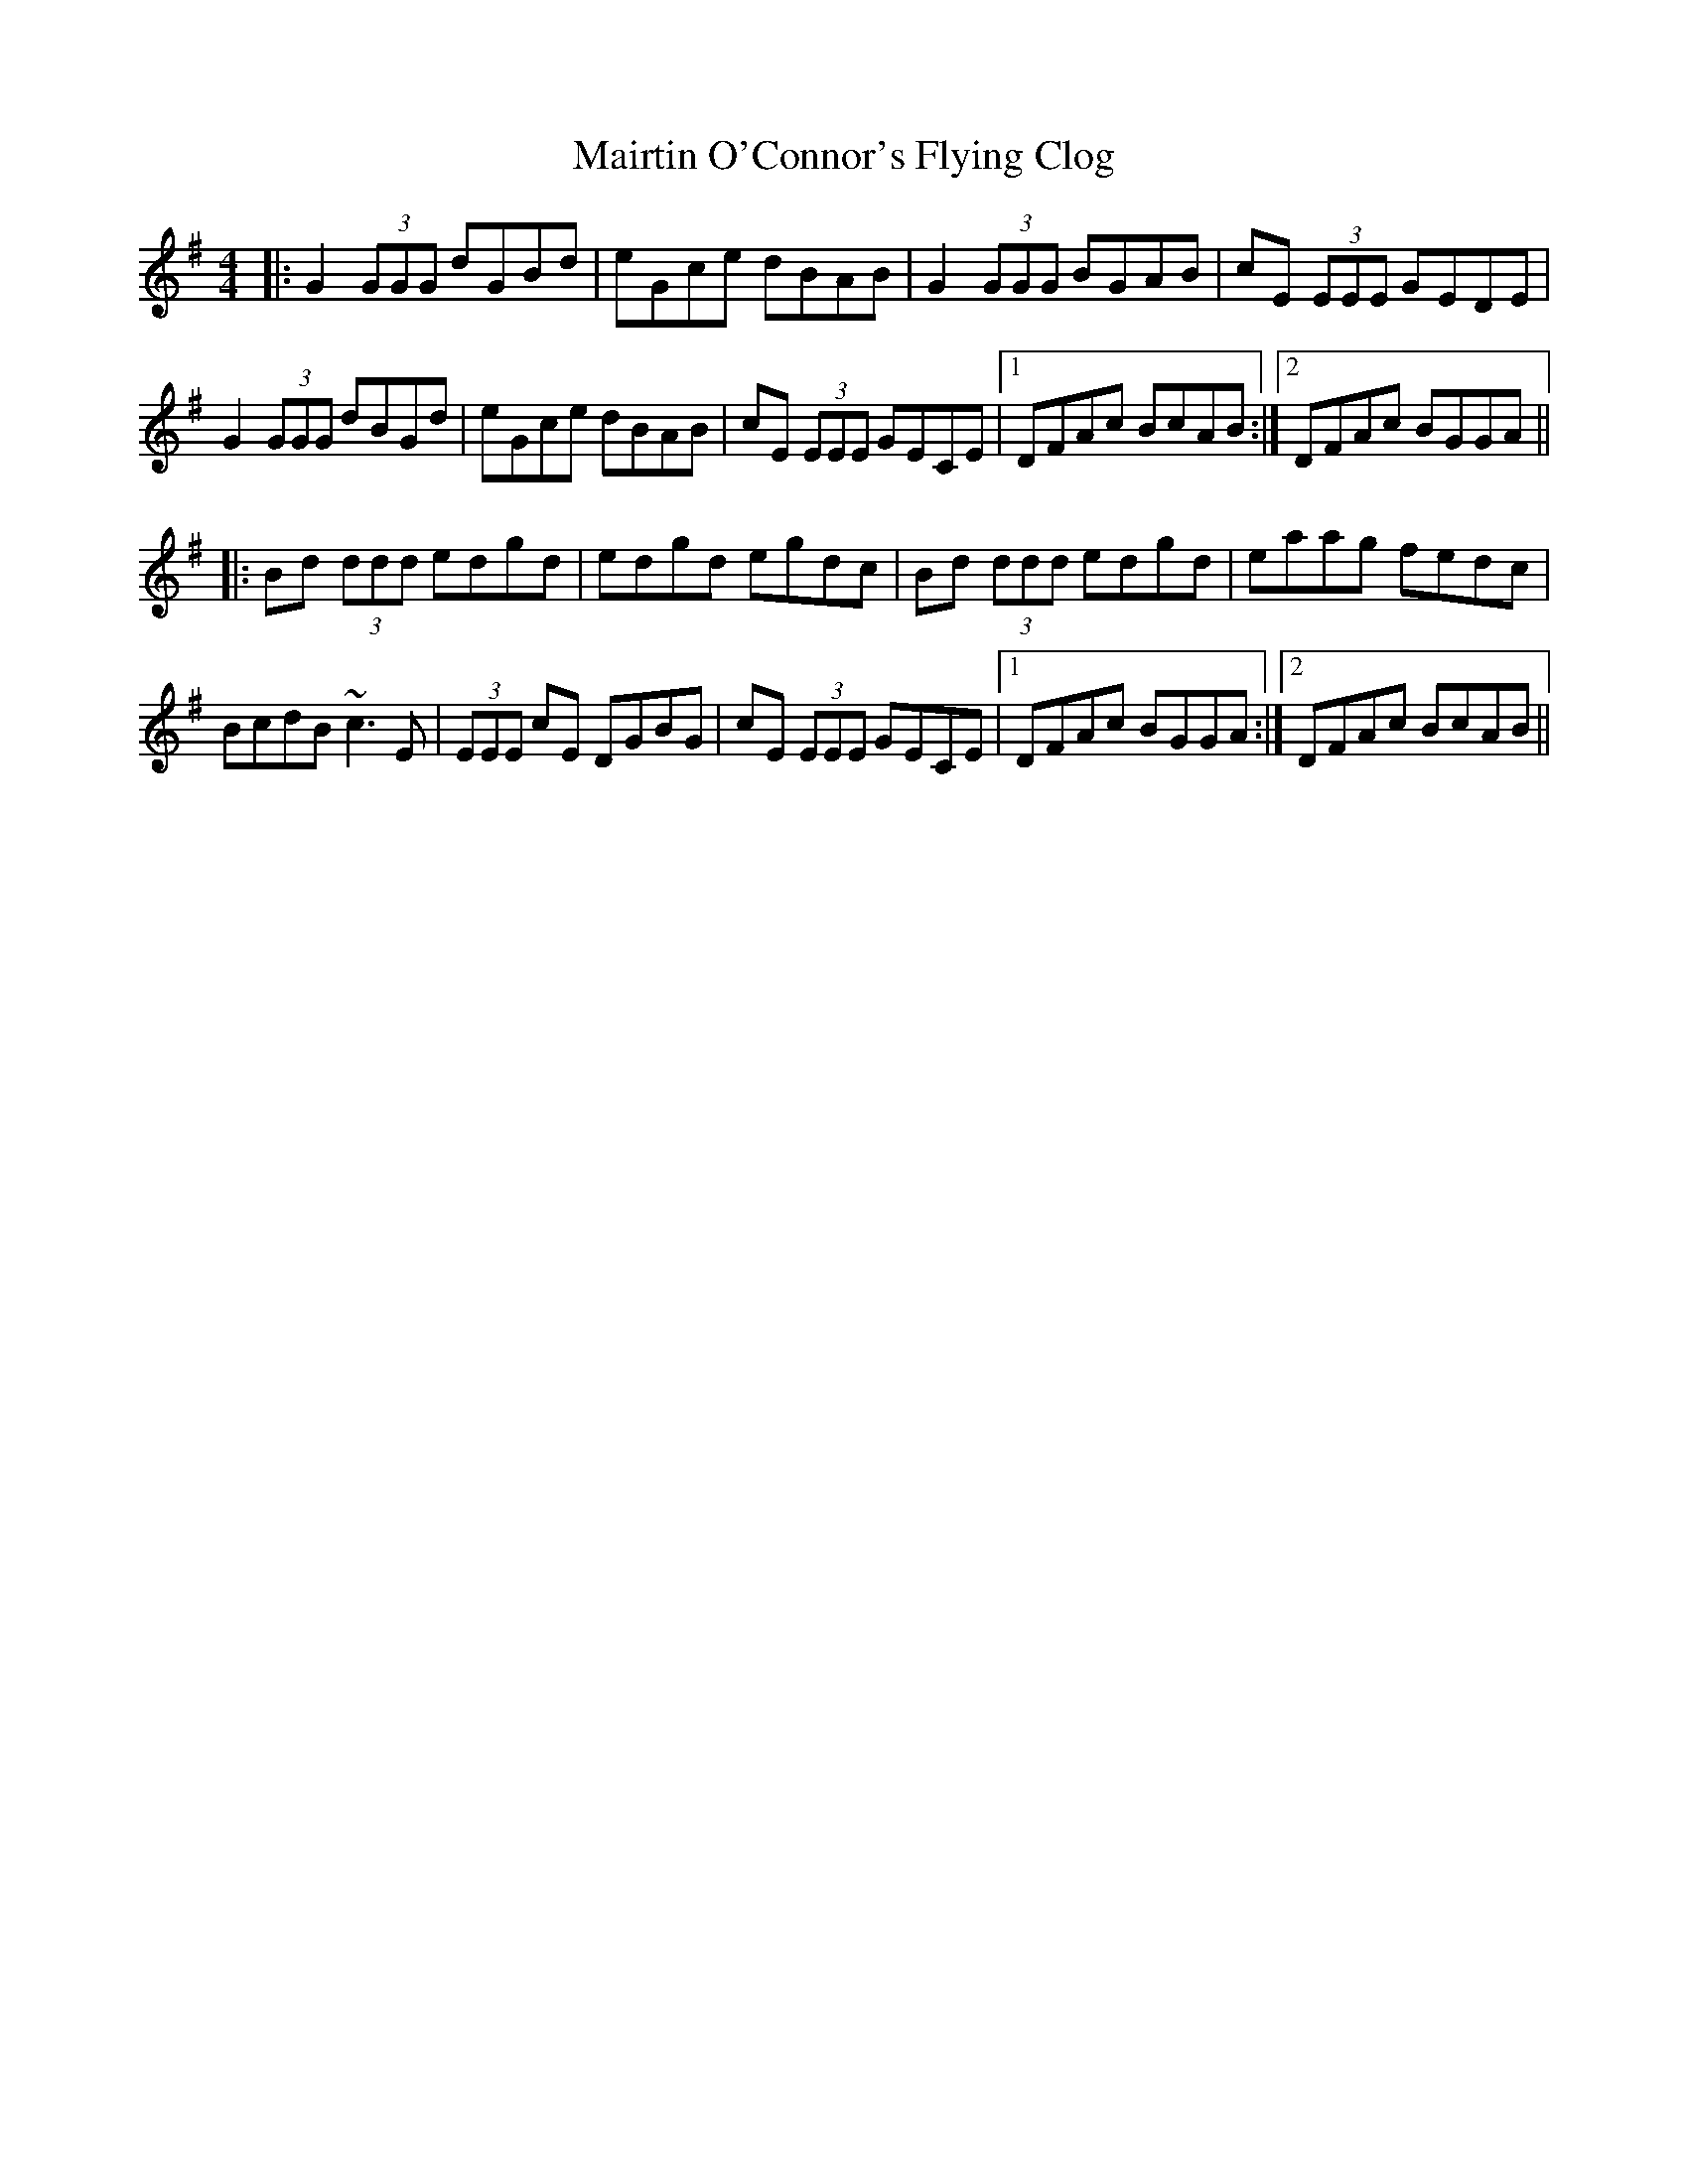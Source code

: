 X: 25141
T: Mairtin O'Connor's Flying Clog
R: reel
M: 4/4
K: Gmajor
|:G2 (3GGG dGBd|eGce dBAB|G2 (3GGG BGAB|cE (3EEE GEDE|
G2 (3GGG dBGd|eGce dBAB|cE (3EEE GECE|1 DFAc BcAB:|2 DFAc BGGA||
|:Bd (3ddd edgd|edgd egdc|Bd (3ddd edgd|eaag fedc|
BcdB ~c3 E|(3EEE cE DGBG|cE (3EEE GECE|1 DFAc BGGA:|2 DFAc BcAB||

